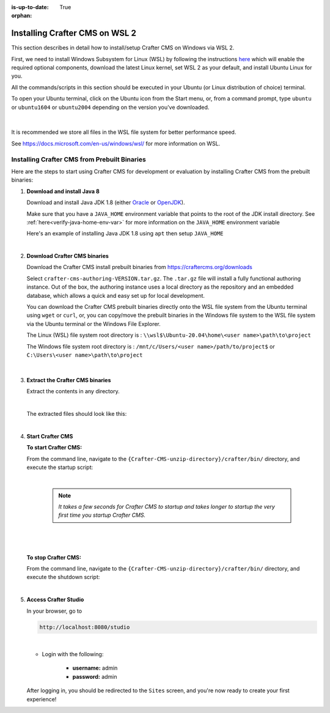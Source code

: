 :is-up-to-date: True

:orphan:

.. document does not appear in any toctree, and is only accessible via searching.
   use :orphan: File-wide metadata option to get rid of WARNING: document isn't included in any toctree for now

.. index:: Installing Crafter CMS on WSL 2

.. _installing-craftercms-on-wsl:

===============================
Installing Crafter CMS on WSL 2
===============================

This section describes in detail how to install/setup Crafter CMS on Windows via WSL 2.

First, we need to install Windows Subsystem for Linux (WSL) by following the instructions
`here <https://docs.microsoft.com/en-us/windows/wsl/install>`__ which will enable the required
optional components, download the latest Linux kernel, set WSL 2 as your default, and install
Ubuntu Linux for you.

All the commands/scripts in this section should be executed in your Ubuntu (or Linux distribution of choice) terminal.

To open your Ubuntu terminal, click on the Ubuntu icon from the Start menu, or, from a
command prompt, type ``ubuntu`` or ``ubuntu1604`` or ``ubuntu2004`` depending on the version
you've downloaded.

.. figure:: /_static/images/system-admin/open-ubuntu-terminal.jpg
   :alt: Setting up Crafter CMS in Windows - Open the Ubuntu terminal
   :width: 70 %
   :align: center

|


It is recommended we store all files in the WSL file system for better performance speed.

See https://docs.microsoft.com/en-us/windows/wsl/ for more information on WSL.

---------------------------------------------
Installing Crafter CMS from Prebuilt Binaries
---------------------------------------------

Here are the steps to start using Crafter CMS for development or evaluation by installing Crafter CMS from the prebuilt binaries:

#. **Download and install Java 8**

   Download and install Java JDK 1.8 (either `Oracle <http://www.oracle.com/technetwork/java/javase/downloads/index.html>`_  or `OpenJDK <http://openjdk.java.net/>`_).

   Make sure that you have a ``JAVA_HOME`` environment variable that points to the root of the JDK install directory.  See :ref:`here<verify-java-home-env-var>` for more information on the ``JAVA_HOME`` environment variable

   Here's an example of installing Java JDK 1.8 using ``apt`` then setup ``JAVA_HOME``

   .. code-block:: bash
      :caption: *Install Java JDK 1.8 and setup JAVA_HOME*

      sudo apt install openjdk-8-jdk
      export JAVA_HOME=/usr/lib/jvm/java-8-openjdk-amd64
      export PATH=$PATH:$JAVA_HOME/bin

   |

#. **Download Crafter CMS binaries**

   Download the Crafter CMS install prebuilt binaries from https://craftercms.org/downloads

   Select ``crafter-cms-authoring-VERSION.tar.gz``.  The ``.tar.gz`` file will install a fully functional authoring instance. Out of the box, the authoring instance uses a local directory as the repository and an embedded database, which allows a quick and easy set up for local development.

   You can download the Crafter CMS prebuilt binaries directly onto the WSL file system from the Ubuntu terminal using ``wget`` or ``curl``, or, you can copy/move the prebuilt binaries in the Windows file system to the WSL file system via the Ubuntu terminal or the Windows File Explorer.

   The Linux (WSL) file system root directory is : ``\\wsl$\Ubuntu-20.04\home\<user name>\path\to\project``

   The Windows file system root directory is : ``/mnt/c/Users/<user name>/path/to/project$`` or ``C:\Users\<user name>\path\to\project``

   .. figure:: /_static/images/system-admin/accessing-wsl-fs-in-explorer.png
      :alt: Setting up Crafter CMS in Windows - Accessing the WSL file system
      :width: 70 %
      :align: center

   |

#. **Extract the Crafter CMS binaries**

   Extract the contents in any directory.

   .. code-block:: sh
      :caption: *Extract the contents of the Crafter CMS binary archive file to a directory*

      tar -zxvf crafter-cms-authoring-VERSION.tar.gz -C /tmp/extract_to_some_directory/

   |

   The extracted files should look like this:

   .. code-block:: none
      :caption: *Crafter CMS extracted files directory structure*

      {Crafter-CMS-unzip-directory}
      |--crafter/
         |--LICENSE
         |--README.txt
         |--bin/

   |

#. **Start Crafter CMS**

   **To start Crafter CMS:**

   From the command line, navigate to the ``{Crafter-CMS-unzip-directory}/crafter/bin/`` directory, and execute the startup script:

   .. code-block:: sh
      :caption: *Start Crafter CMS*

      ./startup.sh

   |

      .. note::

         *It takes a few seconds for Crafter CMS to startup and takes longer to startup the very first time you startup Crafter CMS.*

   |

   .. figure:: /_static/images/system-admin/start-crafter-in-wsl2.png
      :alt: Setting up Crafter CMS in Windows - Start Crafter CMS in WSL
      :width: 70 %
      :align: center

   |


   **To stop Crafter CMS:**

   From the command line, navigate to the ``{Crafter-CMS-unzip-directory}/crafter/bin/`` directory, and execute the shutdown script:

   .. code-block:: sh
      :caption: *Stop Crafter CMS*

      ./shutdown.sh

   |



#. **Access Crafter Studio**

   In your browser, go to

   .. code-block:: none

      http://localhost:8080/studio

   |

   * Login with the following:

      * **username:** admin
      * **password:** admin


   After logging in, you should be redirected to the ``Sites`` screen, and you're now ready to create your first experience!
